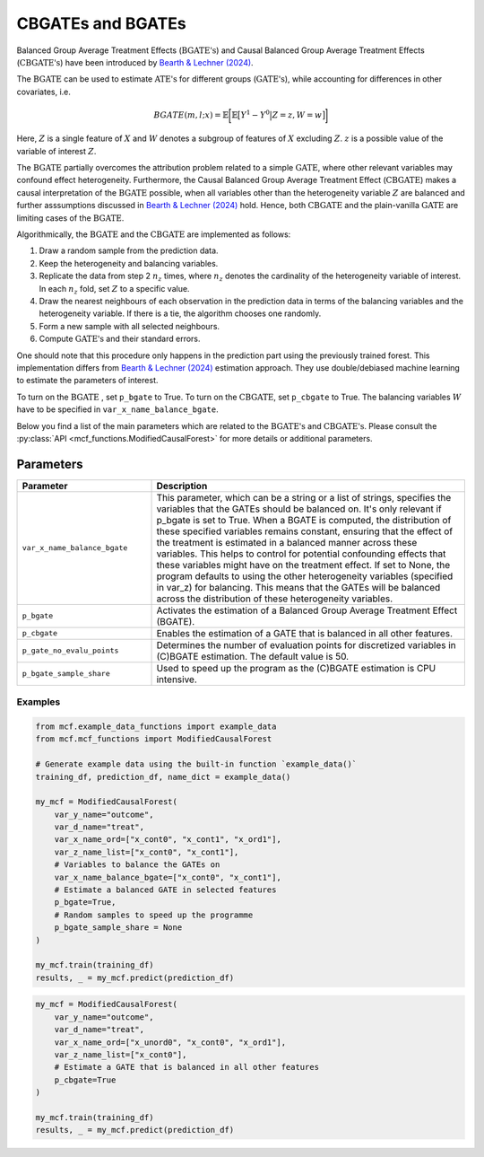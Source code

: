 CBGATEs and BGATEs
==================

Balanced Group Average Treatment Effects (:math:`\textrm{BGATE's}`) and Causal Balanced Group Average Treatment Effects (:math:`\textrm{CBGATE's}`) have been introduced by `Bearth & Lechner (2024) <https://browse.arxiv.org/abs/2401.08290>`_.

The :math:`\textrm{BGATE}` can be used to estimate :math:`\textrm{ATE's}` for different groups (:math:`\textrm{GATE's}`), while accounting for differences in other covariates, i.e.

.. math::
   BGATE(m,l;x) = \mathbb{E} \bigg[ \mathbb{E} \big[ Y^1 - Y^0 \big\vert Z=z, W=w \big]\bigg]

Here, :math:`Z` is a single feature of :math:`X` and :math:`W` denotes a subgroup of features of :math:`X` excluding :math:`Z`. :math:`z` is a possible value of the variable of interest :math:`Z`. 

The :math:`\textrm{BGATE}` partially overcomes the attribution problem related to a simple :math:`\textrm{GATE}`, where other relevant variables may confound effect heterogeneity.
Furthermore, the Causal Balanced Group Average Treatment Effect (:math:`\textrm{CBGATE}`) makes a causal interpretation of the :math:`\textrm{BGATE}` possible, when all variables other than the heterogeneity variable :math:`Z` are balanced and further asssumptions discussed in `Bearth & Lechner (2024) <https://browse.arxiv.org/abs/2401.08290>`_ hold. Hence, both :math:`\textrm{CBGATE}` and the plain-vanilla :math:`\textrm{GATE}` are limiting cases of the :math:`\textrm{BGATE}`.

Algorithmically, the :math:`\textrm{BGATE}` and the :math:`\textrm{CBGATE}` are implemented as follows:

1. Draw a random sample from the prediction data.
2. Keep the heterogeneity and balancing variables.
3. Replicate the data from step 2 :math:`n_z` times, where :math:`n_z` denotes the cardinality of the heterogeneity variable of interest. In each :math:`n_z` fold, set :math:`Z` to a specific value.
4. Draw the nearest neighbours of each observation in the prediction data in terms of the balancing variables and the heterogeneity variable. If there is a tie, the algorithm chooses one randomly.
5. Form a new sample with all selected neighbours.
6. Compute :math:`\textrm{GATE's}` and their standard errors.

One should note that this procedure only happens in the prediction part using the previously trained forest. This implementation differs from `Bearth & Lechner (2024) <https://browse.arxiv.org/abs/2401.08290>`_ estimation approach. They use double/debiased machine learning to estimate the parameters of interest.

To turn on the :math:`\textrm{BGATE}` , set ``p_bgate`` to True. To turn on the :math:`\textrm{CBGATE}`, set ``p_cbgate`` to True. The balancing variables :math:`W` have to be specified in ``var_x_name_balance_bgate``.


Below you find a list of the main parameters which are related to the :math:`\textrm{BGATE's}` and :math:`\textrm{CBGATE's}`. Please consult the :py:class:`API <mcf_functions.ModifiedCausalForest>` for more details or additional parameters. 


Parameters 
------------------------

.. list-table:: 
   :widths: 30 70
   :header-rows: 1

   * - Parameter
     - Description
   * - ``var_x_name_balance_bgate``
     - This parameter, which can be a string or a list of strings, specifies the variables that the GATEs should be balanced on. It's only relevant if p_bgate is set to True. When a BGATE is computed, the distribution of these specified variables remains constant, ensuring that the effect of the treatment is estimated in a balanced manner across these variables. This helps to control for potential confounding effects that these variables might have on the treatment effect. If set to None, the program defaults to using the other heterogeneity variables (specified in var_z) for balancing. This means that the GATEs will be balanced across the distribution of these heterogeneity variables. 
   * - ``p_bgate``
     - Activates the estimation of a Balanced Group Average Treatment Effect (BGATE). 
   * - ``p_cbgate``
     - Enables the estimation of a GATE that is balanced in all other features. 
   * - ``p_gate_no_evalu_points``
     - Determines the number of evaluation points for discretized variables in (C)BGATE estimation. The default value is 50.
   * - ``p_bgate_sample_share``
     - Used to speed up the program as the (C)BGATE estimation is CPU intensive. 


Examples
~~~~~~~~~

.. code-block:: python

   from mcf.example_data_functions import example_data
   from mcf.mcf_functions import ModifiedCausalForest
   
   # Generate example data using the built-in function `example_data()`
   training_df, prediction_df, name_dict = example_data()
   
   my_mcf = ModifiedCausalForest(
       var_y_name="outcome",
       var_d_name="treat",
       var_x_name_ord=["x_cont0", "x_cont1", "x_ord1"],
       var_z_name_list=["x_cont0", "x_cont1"],
       # Variables to balance the GATEs on
       var_x_name_balance_bgate=["x_cont0", "x_cont1"],
       # Estimate a balanced GATE in selected features
       p_bgate=True,
       # Random samples to speed up the programme
       p_bgate_sample_share = None
   )
   
   my_mcf.train(training_df)
   results, _ = my_mcf.predict(prediction_df)


.. code-block:: python

   my_mcf = ModifiedCausalForest(
       var_y_name="outcome",
       var_d_name="treat",
       var_x_name_ord=["x_unord0", "x_cont0", "x_ord1"],
       var_z_name_list=["x_cont0"],
       # Estimate a GATE that is balanced in all other features
       p_cbgate=True
   )
   
   my_mcf.train(training_df)
   results, _ = my_mcf.predict(prediction_df)
